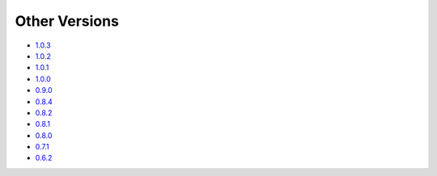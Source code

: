 .. _docs-index:

##############
Other Versions
##############

- `1.0.3 <http://dropwizard.github.io/dropwizard/1.0.3/docs>`_
- `1.0.2 <http://dropwizard.github.io/dropwizard/1.0.2/docs>`_
- `1.0.1 <http://dropwizard.github.io/dropwizard/1.0.1/docs>`_
- `1.0.0 <http://dropwizard.github.io/dropwizard/1.0.0/docs>`_
- `0.9.0 <http://dropwizard.github.io/dropwizard/0.9.0/docs>`_
- `0.8.4 <http://dropwizard.github.io/dropwizard/0.8.4/docs>`_
- `0.8.2 <http://dropwizard.github.io/dropwizard/0.8.2/docs>`_
- `0.8.1 <http://dropwizard.github.io/dropwizard/0.8.1/docs>`_
- `0.8.0 <http://dropwizard.github.io/dropwizard/0.8.0/docs>`_
- `0.7.1 <http://dropwizard.github.io/dropwizard/0.7.1/docs>`_
- `0.6.2 <http://dropwizard.github.io/dropwizard/0.6.2>`_

